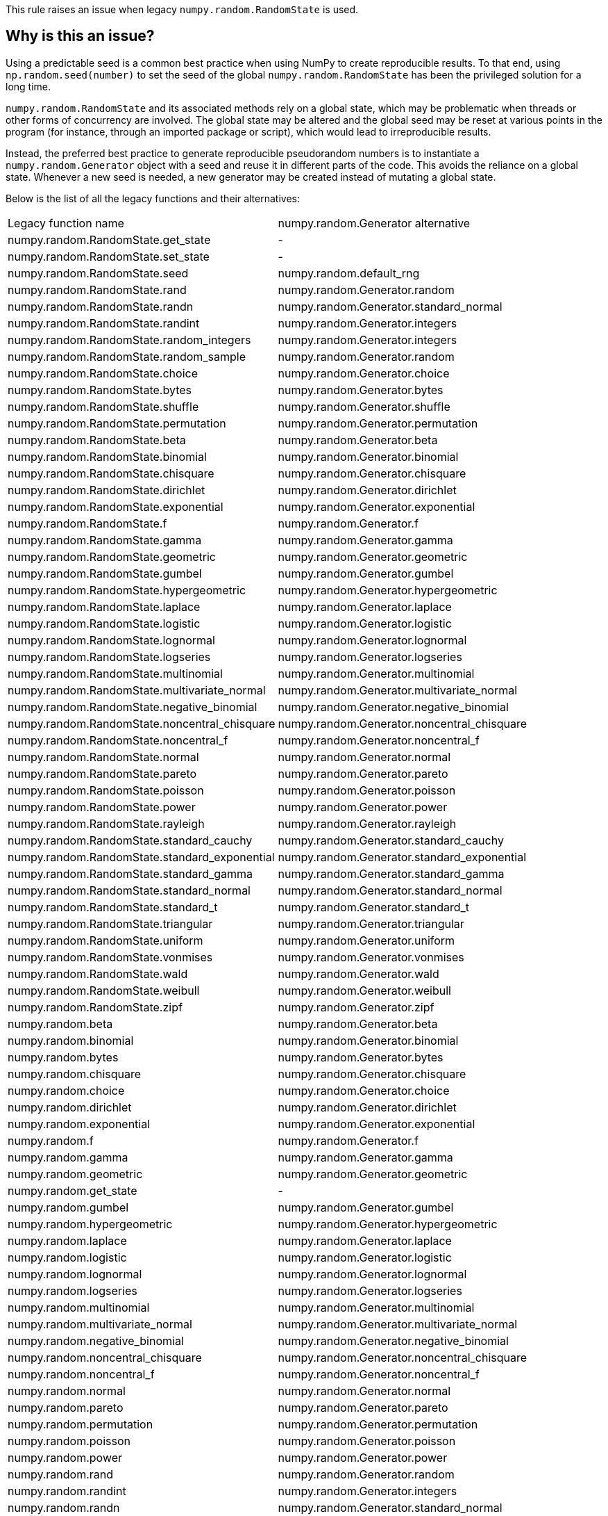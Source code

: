 This rule raises an issue when legacy `numpy.random.RandomState` is used.

== Why is this an issue?

Using a predictable seed is a common best practice when using NumPy to create reproducible results. To that end, using `np.random.seed(number)` to set the seed of the global `numpy.random.RandomState` has been the privileged solution for a long time.

`numpy.random.RandomState` and its associated methods rely on a global state, which may be problematic when threads or other forms of concurrency are involved. The global state may be altered and the global seed may be reset at various points in the program (for instance, through an imported package or script), which would lead to irreproducible results.

Instead, the preferred best practice to generate reproducible pseudorandom numbers is to instantiate a `numpy.random.Generator` object with a seed and reuse it in different parts of the code. This avoids the reliance on a global state. Whenever a new seed is needed, a new generator may be created instead of mutating a global state.

Below is the list of all the legacy functions and their alternatives:

[cols="1,1"]
|===
|Legacy function name
|numpy.random.Generator alternative

|numpy.random.RandomState.get_state
| -

|numpy.random.RandomState.set_state
| -

|numpy.random.RandomState.seed
|numpy.random.default_rng

|numpy.random.RandomState.rand
|numpy.random.Generator.random

|numpy.random.RandomState.randn
|numpy.random.Generator.standard_normal

|numpy.random.RandomState.randint
|numpy.random.Generator.integers

|numpy.random.RandomState.random_integers
|numpy.random.Generator.integers

|numpy.random.RandomState.random_sample
|numpy.random.Generator.random

|numpy.random.RandomState.choice
|numpy.random.Generator.choice

|numpy.random.RandomState.bytes
|numpy.random.Generator.bytes

|numpy.random.RandomState.shuffle
|numpy.random.Generator.shuffle

|numpy.random.RandomState.permutation
|numpy.random.Generator.permutation

|numpy.random.RandomState.beta
|numpy.random.Generator.beta

|numpy.random.RandomState.binomial
|numpy.random.Generator.binomial

|numpy.random.RandomState.chisquare
|numpy.random.Generator.chisquare

|numpy.random.RandomState.dirichlet
|numpy.random.Generator.dirichlet

|numpy.random.RandomState.exponential
|numpy.random.Generator.exponential

|numpy.random.RandomState.f
|numpy.random.Generator.f

|numpy.random.RandomState.gamma
|numpy.random.Generator.gamma

|numpy.random.RandomState.geometric
|numpy.random.Generator.geometric

|numpy.random.RandomState.gumbel
|numpy.random.Generator.gumbel

|numpy.random.RandomState.hypergeometric
|numpy.random.Generator.hypergeometric

|numpy.random.RandomState.laplace
|numpy.random.Generator.laplace

|numpy.random.RandomState.logistic
|numpy.random.Generator.logistic

|numpy.random.RandomState.lognormal
|numpy.random.Generator.lognormal

|numpy.random.RandomState.logseries
|numpy.random.Generator.logseries

|numpy.random.RandomState.multinomial
|numpy.random.Generator.multinomial

|numpy.random.RandomState.multivariate_normal
|numpy.random.Generator.multivariate_normal

|numpy.random.RandomState.negative_binomial
|numpy.random.Generator.negative_binomial

|numpy.random.RandomState.noncentral_chisquare
|numpy.random.Generator.noncentral_chisquare

|numpy.random.RandomState.noncentral_f
|numpy.random.Generator.noncentral_f

|numpy.random.RandomState.normal
|numpy.random.Generator.normal

|numpy.random.RandomState.pareto
|numpy.random.Generator.pareto

|numpy.random.RandomState.poisson
|numpy.random.Generator.poisson

|numpy.random.RandomState.power
|numpy.random.Generator.power

|numpy.random.RandomState.rayleigh
|numpy.random.Generator.rayleigh

|numpy.random.RandomState.standard_cauchy
|numpy.random.Generator.standard_cauchy

|numpy.random.RandomState.standard_exponential
|numpy.random.Generator.standard_exponential

|numpy.random.RandomState.standard_gamma
|numpy.random.Generator.standard_gamma

|numpy.random.RandomState.standard_normal
|numpy.random.Generator.standard_normal

|numpy.random.RandomState.standard_t
|numpy.random.Generator.standard_t

|numpy.random.RandomState.triangular
|numpy.random.Generator.triangular

|numpy.random.RandomState.uniform
|numpy.random.Generator.uniform

|numpy.random.RandomState.vonmises
|numpy.random.Generator.vonmises

|numpy.random.RandomState.wald
|numpy.random.Generator.wald

|numpy.random.RandomState.weibull
|numpy.random.Generator.weibull

|numpy.random.RandomState.zipf
|numpy.random.Generator.zipf

|numpy.random.beta
|numpy.random.Generator.beta

|numpy.random.binomial
|numpy.random.Generator.binomial

|numpy.random.bytes
|numpy.random.Generator.bytes

|numpy.random.chisquare
|numpy.random.Generator.chisquare

|numpy.random.choice
|numpy.random.Generator.choice

|numpy.random.dirichlet
|numpy.random.Generator.dirichlet

|numpy.random.exponential
|numpy.random.Generator.exponential

|numpy.random.f
|numpy.random.Generator.f

|numpy.random.gamma
|numpy.random.Generator.gamma

|numpy.random.geometric
|numpy.random.Generator.geometric

|numpy.random.get_state
| - 

|numpy.random.gumbel
|numpy.random.Generator.gumbel

|numpy.random.hypergeometric
|numpy.random.Generator.hypergeometric

|numpy.random.laplace
|numpy.random.Generator.laplace

|numpy.random.logistic
|numpy.random.Generator.logistic

|numpy.random.lognormal
|numpy.random.Generator.lognormal

|numpy.random.logseries
|numpy.random.Generator.logseries

|numpy.random.multinomial
|numpy.random.Generator.multinomial

|numpy.random.multivariate_normal
|numpy.random.Generator.multivariate_normal

|numpy.random.negative_binomial
|numpy.random.Generator.negative_binomial

|numpy.random.noncentral_chisquare
|numpy.random.Generator.noncentral_chisquare

|numpy.random.noncentral_f
|numpy.random.Generator.noncentral_f

|numpy.random.normal
|numpy.random.Generator.normal

|numpy.random.pareto
|numpy.random.Generator.pareto

|numpy.random.permutation
|numpy.random.Generator.permutation

|numpy.random.poisson
|numpy.random.Generator.poisson

|numpy.random.power
|numpy.random.Generator.power

|numpy.random.rand
|numpy.random.Generator.random

|numpy.random.randint
|numpy.random.Generator.integers

|numpy.random.randn
|numpy.random.Generator.standard_normal

|numpy.random.random
|numpy.random.Generator.random

|numpy.random.random_integers
|numpy.random.Generator.integers

|numpy.random.random_sample
|numpy.random.Generator.random

|numpy.random.ranf
|numpy.random.Generator.random

|numpy.random.rayleigh
|numpy.random.Generator.rayleigh

|numpy.random.sample
|numpy.random.Generator.random

|numpy.random.seed
|numpy.random.default_rng

|numpy.random.set_state
| -

|numpy.random.shuffle
|numpy.random.Generator.shuffle

|numpy.random.standard_cauchy
|numpy.random.Generator.standard_cauchy

|numpy.random.standard_exponential
|numpy.random.Generator.standard_exponential

|numpy.random.standard_gamma
|numpy.random.Generator.standard_gamma

|numpy.random.standard_normal
|numpy.random.Generator.standard_normal

|numpy.random.standard_t
|numpy.random.Generator.standard_t

|numpy.random.triangular
|numpy.random.Generator.triangular

|numpy.random.uniform
|numpy.random.Generator.uniform

|numpy.random.vonmises
|numpy.random.Generator.vonmises

|numpy.random.wald
|numpy.random.Generator.wald

|numpy.random.weibull
|numpy.random.Generator.weibull

|numpy.random.zipf 
|numpy.random.Generator.zipf 
|===



== How to fix it

To fix this issue, replace usages of `numpy.random.RandomState` to `numpy.random.Generator`.

=== Code examples

==== Noncompliant code example

[source,python,diff-id=1,diff-type=noncompliant]
----
import numpy as np
def foo():
    np.random.seed(42)
    x = np.random.randn()  # Noncompliant: this relies on numpy.random.RandomState, which is deprecated
----

==== Compliant solution

[source,python,diff-id=1,diff-type=compliant]
----
import numpy as np
def foo():
    generator = np.random.default_rng(42)
    x = generator.standard_normal()
----

== Resources
=== Documentation

* NumPy Documentation - https://numpy.org/doc/stable/reference/random/generator.html#random-generator[Random Generator]
* NumPy Documentation - https://numpy.org/doc/stable/reference/random/legacy.html#legacy-random-generation[Legacy Random Generation]
* NumPy Documentation - https://numpy.org/neps/nep-0019-rng-policy.html[NEP19 RNG Policy]
